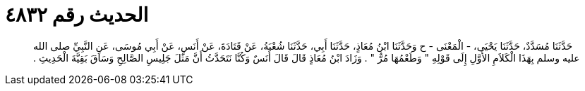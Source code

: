
= الحديث رقم ٤٨٣٢

[quote.hadith]
حَدَّثَنَا مُسَدَّدٌ، حَدَّثَنَا يَحْيَى، - الْمَعْنَى - ح وَحَدَّثَنَا ابْنُ مُعَاذٍ، حَدَّثَنَا أَبِي، حَدَّثَنَا شُعْبَةُ، عَنْ قَتَادَةَ، عَنْ أَنَسٍ، عَنْ أَبِي مُوسَى، عَنِ النَّبِيِّ صلى الله عليه وسلم بِهَذَا الْكَلاَمِ الأَوَّلِ إِلَى قَوْلِهِ ‏"‏ وَطَعْمُهَا مُرٌّ ‏"‏ ‏.‏ وَزَادَ ابْنُ مُعَاذٍ قَالَ قَالَ أَنَسٌ وَكُنَّا نَتَحَدَّثُ أَنَّ مَثَلَ جَلِيسِ الصَّالِحِ وَسَاقَ بَقِيَّةَ الْحَدِيثِ ‏.‏